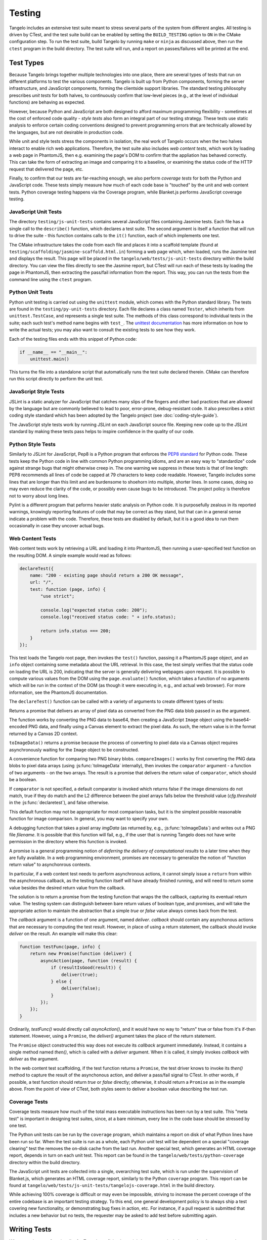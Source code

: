 ===============
    Testing
===============

Tangelo includes an extensive test suite meant to stress several parts of the
system from different angles.  All testing is driven by CTest, and the test
suite build can be enabled by setting the ``BUILD_TESTING`` option to ``ON`` in
the CMake configuration step.  To run the test suite, build Tangelo by running
``make`` or ``ninja`` as discussed above, then run the ``ctest`` program in the
build directory.  The test suite will run, and a report on passes/failures will
be printed at the end.

Test Types
==========

Because Tangelo brings together multiple technologies into one place, there are
several types of tests that run on different platforms to test the various
components.  Tangelo is built up from Python components, forming the server
infrastructure, and JavaScript components, forming the clientside support
libraries.  The standard testing philosophy prescribes *unit tests* for both
halves, to continuously confirm that low-level pieces (e.g., at the level of
individual functions) are behaving as expected.

However, because Python and JavaScript are both designed to afford maximum
programming flexibility - sometimes at the cost of enforced code quality -
*style tests* also form an integral part of our testing strategy.  These tests
use static analysis to enforce certain coding conventions designed to prevent
programming errors that are technically allowed by the languages, but are not
desirable in production code.

While unit and style tests stress the components in isolation, the real work of
Tangelo occurs when the two halves interact to enable rich web applications.
Therefore, the test suite also includes *web content tests*, which work by
loading a web page in PhantomJS, then e.g. examining the page's DOM to confirm
that the appliation has behaved correctly.  This can take the form of extracting
an image and comparing it to a baseline, or examining the status code of the
HTTP request that delivered the page, etc.

Finally, to confirm that our tests are far-reaching enough, we also perform
*coverage tests* for both the Python and JavaScript code.  These tests simply
measure how much of each code base is "touched" by the unit and web content
tests.  Python coverage testing happens via the Coverage program, while
Blanket.js performs JavaScript coverage testing.

JavaScript Unit Tests
---------------------

The directory ``testing/js-unit-tests`` contains several JavaScript files
containing Jasmine tests.  Each file has a single call to the ``describe()``
function, which declares a test suite.  The second argument is itself a function
that will run to drive the suite - this function contains calls to the ``it()``
function, each of which implements one test.

The CMake infrastructure takes the code from each file and places it into a
scaffold template (found at ``testing/scaffolding/jasmine-scaffold.html.in``)
forming a web page which, when loaded, runs the Jasmine test and displays the
result.  This page will be placed in the ``tangelo/web/tests/js-unit-tests``
directory within the build directory.  You can view the files directly to see
the Jasmine report, but CTest will run each of these tests by loading the page
in PhantomJS, then extracting the pass/fail information from the report.  This
way, you can run the tests from the command line using the ``ctest`` program.

Python Unit Tests
-----------------

Python unit testing is carried out using the ``unittest`` module, which comes
with the Python standard library.  The tests are found in the
``testing/py-unit-tests`` directory.  Each file declares a class named
``Tester``, which inherits from ``unittest.TestCase``, and represents a single
test suite.  The methods of this class correspond to individual tests in the
suite; each such test's method name begins with ``test_``.  The `unittest
documentation <http://docs.python.org/2/library/unittest.html>`_ has more
information on how to write the actual tests; you may also want to consult the
existing tests to see how they work.

Each of the testing files ends with this snippet of Python code:

.. code-block:: python

    if __name__ == "__main__":
        unittest.main()

This turns the file into a standalone script that automatically runs the test
suite declared therein.  CMake can therefore run this script directly to perform
the unit test.

JavaScript Style Tests
----------------------

JSLint is a static analyzer for JavaScript that catches many slips of the
fingers and other bad practices that are allowed by the language but are
commonly believed to lead to poor, error-prone, debug-resistant code.  It also
prescribes a strict coding style standard which has been adopted by the Tangelo
project (see :doc:`coding-style-guide`).

The JavaScript style tests work by running JSLint on each JavaScript source
file.  Keeping new code up to the JSLint standard by making these tests pass
helps to inspire confidence in the quality of our code.

Python Style Tests
------------------

Similarly to JSLint for JavaScript, Pep8 is a Python program that enforces the
`PEP8 standard <http://legacy.python.org/dev/peps/pep-0008/>`_ for Python code.
These tests keep the Python code in line with common Python programming idioms,
and are an easy way to "standardize" code against strange bugs that might
otherwise creep in.  The one warning we suppress in these tests is that of line
length:  PEP8 recommends all lines of code be capped at 79 characters to keep
code readable.  However, Tangelo includes some lines that are longer than this
limit and are burdensome to shoehorn into multiple, shorter lines.  In some
cases, doing so may even reduce the clarity of the code, or possibly even cause
bugs to be introduced.  The project policy is therefore not to worry about long
lines.

Pylint is a different program that peforms heavier static analysis on Python
code.  It is purposefully zealous in its reported warnings, knowingly reporting
features of code that may be correct as they stand, but that can in a general
sense indicate a problem with the code.  Therefore, these tests are disabled by
default, but it is a good idea to run them occasionally in case they uncover
actual bugs.

Web Content Tests
-----------------

Web content tests work by retrieving a URL and loading it into PhantomJS, then
running a user-specified test function on the resulting DOM.  A simple example
would read as follows:

.. code-block:: javascript

    declareTest({
        name: "200 - existing page should return a 200 OK message",
        url: "/",
        test: function (page, info) {
            "use strict";

            console.log("expected status code: 200");
            console.log("received status code: " + info.status);

            return info.status === 200;
        }
    });

This test loads the Tangelo root page, then invokes the ``test()`` function,
passing it a PhantomJS ``page`` object, and an ``info`` object containing some
metadata about the URL retrieval.  In this case, the test simply verifies that
the status code on loading the URL is 200, indicating that the server is
generally delivering webpages upon request.  It is possible to compute various
values from the DOM using the ``page.evaluate()`` function, which takes a
function of no arguments which will be run in the context of the DOM (as though
it were executing in, e.g., and actual web browser).  For more information, see
the PhantomJS documentation.

The ``declareTest()`` function can be called with a variety of arguments to
create different types of tests:

.. js:function:: declareTest(cfg)

    Declares a web content test, according to the information carried in `cfg`.

    :param object cfg: A configration object, with contents as specified below.

    :param string cfg.name: A descriptive name for the test.

    :param string cfg.url: The URL to load in order to carry out the test.

    :param string cfg.method: The HTTP method to use to retrieve the URL.  This
        can be useful for testing, e.g., REST services.

    :param object-or-string cfg.data: A JavaScript object of key-value pairs, or
        a string, to send as the request data for, e.g., POST requests.

    :param list-of-number cfg.size: The size that PhantomJS should use for its
        virtual window.

    :param string cfg.imageFile: An image file to use for image-based comparison
        tests.

    :param number cfg.threshold: A number representing the error threshold for
        image-based comparison tests.

    :param function(page,info) cfg.test: A function that implements the test
        itself.  This function will be invoked with two arguments: the PhantomJS
        page object, and an :js:data:`info` object.  The function should return
        either a boolean value to indicate passing or failure, or a
        :js:class:`Promise` object that does the same.  Promises should be used when
        asynchronous activity is involved: since the asynchronous callback cannot
        simply ``return`` the boolean value, it must be sent back via promise, but
        the test scaffolding is built to seamlessly handle this case.

.. js:function:: toImageData(pngData)

Returns a promise that delivers an array of pixel data as converted from the PNG
data blob passed in as the argument.

The function works by converting the PNG data to base64, then creating a
JavaScript ``Image`` object using the base64-encoded PNG data, and finally using
a Canvas element to extract the pixel data.  As such, the return value is in the
format returned by a Canvas 2D context.

``toImageData()`` returns a promise because the process of converting to pixel
data via a Canvas object requires asynchronously waiting for the ``Image``
object to be constructed.

.. js:function:: compareImages(pngData1, pngData2, comparator)

A convenience function for comparing two PNG binary blobs.  ``compareImages()``
works by first converting the PNG data blobs to pixel data arrays (using
:js:func:`toImageData` internally), then invokes the ``comparator`` argument -
a function of two arguments - on the two arrays.  The result is a promise that
delivers the return value of ``comparator``, which should be a boolean.

If ``comparator`` is not specified, a default comparator is invoked which
returns false if the image dimensions do not match, true if they do match and
the L2 difference between the pixel arrays falls below the threshold value
(`cfg.threshold` in the :js:func:`declaretest`), and false otherwise.

This default function may not be appropriate for most comparison tasks, but it
is the simplest possible reasonable function for image comparison.  In general,
you may want to specify your own.

.. js:function:: dumpImage(imgData, filename)

A debugging function that takes a pixel array `imgData` (as returned by, e.g.,
:js:func:`toImageData`) and writes out a PNG file `filename`.  It is possible
that this function will fail, e.g., if the user that is running Tangelo does not
have write permission in the directory where this function is invoked.

.. js:data:: info

    The info object contains metadata about the test and the loading of the URL.
    Its contents are as follows:

    * `info.testName`, `info.url`, `info.imageFile`, `info.method`, `info.data`,
      `info.size`, `info.threshold` - these are copies of the properties of the
      same names passed to `declareTest()`.

    * `info.imageData` - The data from `info.imageFile` encoded as base64.

    * `info.status` - The HTTP status code associated with retrieving the test's
      URL, as an integer.

    * `info.statusText` - A string associated to the status code.

.. js:class:: Promise(callback)

A promise is a general programming notion of *deferring the delivery of
computational results* to a later time when they are fully available.  In a web
programming environment, promises are necessary to generalize the notion of
"function return value" to asynchonrous contexts.

In particular, if a web content test needs to perform asynchronous actions, it
cannot simply issue a ``return`` from within the asynchronous callback, as the
testing function itself will have already finished running, and will need to
return some value besides the desired return value from the callback.

The solution is to return a promise from the testing function that wraps the
the callback, capturing its eventual return value.  The testing system can distinguish
between bare return values of boolean type, and promises, and will take the
appropriate action to maintain the abstraction that a simple *true* or *false*
value always comes back from the test.

The `callback` argument is a function of one argument, named `deliver`.
`callback` should contain any asynchonous actions that are necessary to
computing the test result.  However, in place of using a return statement, the
callback should invoke `deliver` on the result.  An example will make this
clear:

.. code-block:: javascript

    function testFunc(page, info) {
        return new Promise(function (deliver) {
            asyncAction(page, function (result) {
                if (resultIsGood(result)) {
                    deliver(true);
                } else {
                    deliver(false);
                }
            });
        });
    }

Ordinarily, `testFunc()` would directly call `asyncAction()`, and it would have
no way to "return" true or false from it's if-then statement.  However, using a
``Promise``, the `deliver()` argument takes the place of the return statement.

The ``Promise`` object constructed this way does not execute its `callback`
argument immediately.  Instead, it contains a single method named `then()`,
which is called with a `deliver` argument.  When it is called, it simply invokes
`callback` with `deliver` as the argument.

In the web content test scaffolding, if the test function returns a ``Promise``,
the test driver knows to invoke its `then()` method to capture the result of the
asynchonous action, and deliver a pass/fail signal to CTest.  In other words, if
possible, a test function should return `true` or `false` directly; otherwise,
it should return a ``Promise`` as in the example above.  From the point of view
of CTest, both styles seem to deliver a boolean value describing the test run.

Coverage Tests
--------------

Coverage tests measure how much of the total mass executable instructions has
been run by a test suite.  This "meta test" is important in designing test
suites, since, at a bare minimum, every line in the code base should be stressed
by one test.

The Python unit tests can be run by the ``coverage`` program, which maintains a
report on disk of what Python lines have been run so far.  When the test suite
is run as a whole, each Python unit test will be dependent on a special
"coverage clearing" test the removes the on-disk cache from the last run.
Another special test, which generates an HTML coverage report, depends in turn
on each unit test.  This report can be found in the
``tangelo/web/tests/python-coverage`` directory within the build directory.

The JavaScript unit tests are collected into a single, overarching test suite,
which is run under the supervision of Blanket.js, which generates an HTML
coverage report, similarly to the Python ``coverage`` program.  This report can
be found at ``tangelo/web/tests/js-unit-tests/tangelojs-coverage.html`` in the
build directory.

While achieving 100% coverage is difficult or may even be impossible, striving
to increase the percent coverage of the entire codebase is an important testing
strategy.  To this end, one general development policy is to always ship a test
covering new functionality, or demonstrating bug fixes in action, etc.  For
instance, if a pull request is submitted that includes a new behavior but no
tests, the requester may be asked to add test before submitting again.

Writing Tests
=============

When creating new functionality for Tangelo, or fixing bugs, it is important to
include a test that demonstrates the desired behavior.  For example, if a pull
request is made against some feature of Tangelo, but has no tests, the author
may be requested to add a test before it can be accepted.

The goal of writing a test is to isolate the behavior under observation, and
provide a minimal amount of code to bring about that behavior.  If the test is a
unit test, it is possible to include several individual test functions (with
``test_*`` methods under Python's ``unittest`` module, or the ``it()`` function
in Jasmine) in a single test suite.  For an example, see
``testing/js-unit-tests/accessor.js``.

If it is a web content test, the testing infrastructure is somewhat more
restrictive, as only a single test function is allowed per test.  However, since
web content tests are less based on testing a single aspect of the code base,
this may be more appropriate.  In these cases, you can use PhantomJS to perform
arbitrary computations on the web page DOM under examination, or use the
metadata delivered to the test function to examine the status code, etc.  Here
too it is important to test a specific behavior of the web page.  For an
example, see ``testing/web-content-tests/dynamic-control-panel.js``.  That
example loads a page, simulates mouse interaction, waits for a reasonable delay,
then examines the resulting DOM, looking for a particular expected property to
be satisfied.
